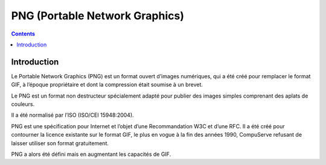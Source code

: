 ﻿


.. index::
   pair: Format ; PNG


.. _image_png_format:

============================================
PNG (Portable Network Graphics)
============================================

.. seealso::

   - http://www.libpng.org/pub/png/
   - http://fr.wikipedia.org/wiki/Portable_Network_Graphics


.. contents::
   :depth: 3


Introduction
============


Le Portable Network Graphics (PNG) est un format ouvert d’images numériques, qui
a été créé pour remplacer le format GIF, à l’époque propriétaire et dont la
compression était soumise à un brevet.

Le PNG est un format non destructeur spécialement adapté pour publier des images
simples comprenant des aplats de couleurs.

Il a été normalisé par l’ISO (ISO/CEI 15948:2004).

PNG est une spécification pour Internet et l’objet d’une Recommandation W3C et
d’une RFC. Il a été créé pour contourner la licence existante sur le format GIF,
le plus en vogue à la fin des années 1990, CompuServe refusant de laisser
utiliser son format gratuitement.

PNG a alors été défini mais en augmentant les capacités de GIF.




